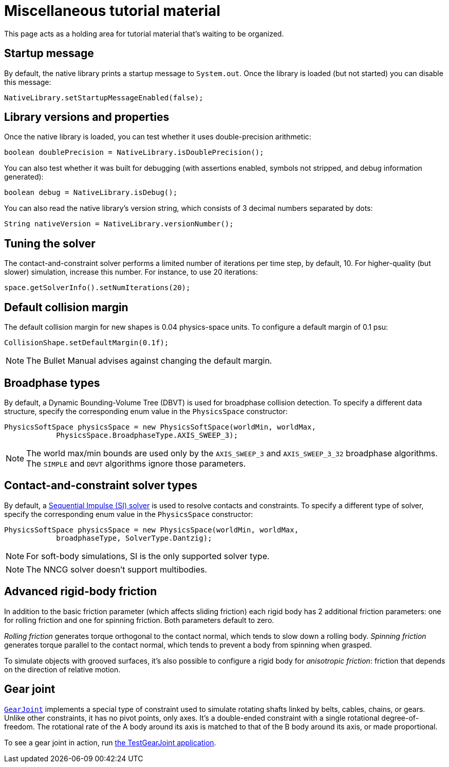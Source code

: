 = Miscellaneous tutorial material
:page-pagination:
:url-api: https://stephengold.github.io/Libbulletjme/javadoc/master/com/jme3/bullet
:url-examples: https://github.com/stephengold/LbjExamples/blob/master/apps/src/main/java/com/github/stephengold/lbjexamples
:url-tutorial: https://github.com/stephengold/LbjExamples/blob/master/apps/src/main/java/com/github/stephengold/lbjexamples/apps

This page acts as a holding area for tutorial material that's waiting
to be organized.

== Startup message

By default, the native library prints a startup message to `System.out`.
Once the library is loaded (but not started) you can disable this message:

[source,java]
----
NativeLibrary.setStartupMessageEnabled(false);
----

== Library versions and properties

Once the native library is loaded,
you can test whether it uses double-precision arithmetic:

[source,java]
----
boolean doublePrecision = NativeLibrary.isDoublePrecision();
----

You can also test whether it was built for debugging
(with assertions enabled, symbols not stripped,
and debug information generated):

[source,java]
----
boolean debug = NativeLibrary.isDebug();
----

You can also read the native library's version string,
which consists of 3 decimal numbers separated by dots:

[source,java]
----
String nativeVersion = NativeLibrary.versionNumber();
----

== Tuning the solver

The contact-and-constraint solver
performs a limited number of iterations per time step,
by default, 10.
For higher-quality (but slower) simulation, increase this number.
For instance, to use 20 iterations:

[source,java]
----
space.getSolverInfo().setNumIterations(20);
----

== Default collision margin

The default collision margin for new shapes is 0.04 physics-space units.
To configure a default margin of 0.1 psu:

[source,java]
----
CollisionShape.setDefaultMargin(0.1f);
----

NOTE: The Bullet Manual advises against changing the default margin.

== Broadphase types

By default, a Dynamic Bounding-Volume Tree (DBVT) is used for broadphase
collision detection.
To specify a different data structure, specify the corresponding enum value
in the `PhysicsSpace` constructor:

[source,java]
----
PhysicsSoftSpace physicsSpace = new PhysicsSoftSpace(worldMin, worldMax,
            PhysicsSpace.BroadphaseType.AXIS_SWEEP_3);
----

NOTE: The world max/min bounds are used
only by the `AXIS_SWEEP_3` and `AXIS_SWEEP_3_32` broadphase algorithms.
The `SIMPLE` and `DBVT` algorithms ignore those parameters.

== Contact-and-constraint solver types

By default, a
http://allenchou.net/2013/12/game-physics-constraints-sequential-impulse[Sequential Impulse (SI) solver]
is used to resolve contacts and constraints.
To specify a different type of solver, specify the corresponding enum value
in the `PhysicsSpace` constructor:

[source,java]
----
PhysicsSoftSpace physicsSpace = new PhysicsSpace(worldMin, worldMax,
            broadphaseType, SolverType.Dantzig);
----

NOTE: For soft-body simulations, SI is the only supported solver type.

NOTE: The NNCG solver doesn't support multibodies.

== Advanced rigid-body friction

In addition to the basic friction parameter (which affects sliding friction)
each rigid body has 2 additional friction parameters:
one for rolling friction and one for spinning friction.
Both parameters default to zero.

_Rolling friction_ generates torque orthogonal to the contact normal,
which tends to slow down a rolling body.
_Spinning friction_ generates torque parallel to the contact normal,
which tends to prevent a body from spinning when grasped.

To simulate objects with grooved surfaces, it's also possible to configure
a rigid body for _anisotropic friction_:
friction that depends on the direction of relative motion.


== Gear joint

{url-api}/joints/GearJoint.html[`GearJoint`] implements
a special type of constraint used to simulate rotating shafts
linked by belts, cables, chains, or gears.
Unlike other constraints, it has no pivot points, only axes.
It's a double-ended constraint
with a single rotational degree-of-freedom.
The rotational rate of the A body around its axis
is matched to that of the B body around its axis, or made proportional.

To see a gear joint in action, run
{url-examples}/TestGearJoint.java[the TestGearJoint application].
